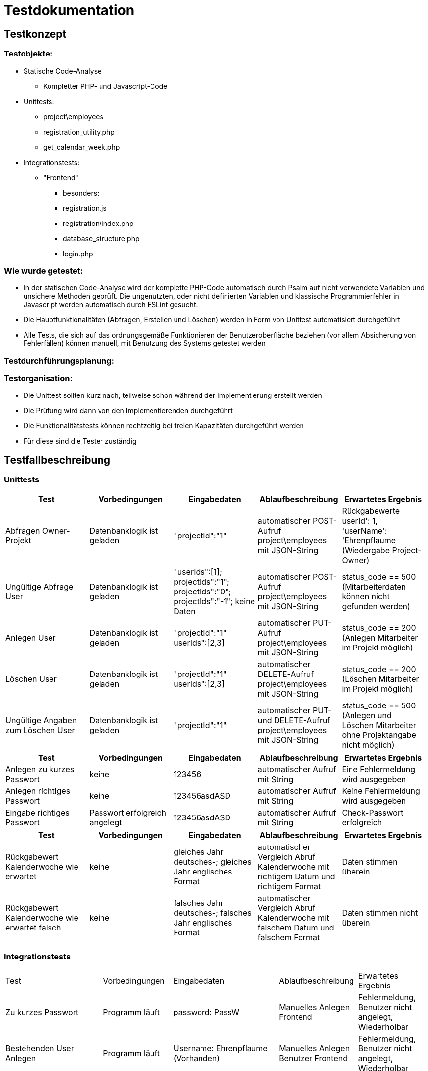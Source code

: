 = Testdokumentation

== Testkonzept
=== Testobjekte:
* Statische Code-Analyse
** Kompletter PHP- und Javascript-Code
* Unittests:
** project\employees
** registration_utility.php
** get_calendar_week.php
* Integrationstests:
** "Frontend"
*** besonders:
*** registration.js
*** registration\index.php
*** database_structure.php
*** login.php

=== Wie wurde getestet:
* In der statischen Code-Analyse wird der komplette PHP-Code automatisch durch Psalm auf nicht verwendete Variablen und unsichere Methoden geprüft. Die ungenutzten, oder nicht definierten Variablen und klassische Programmierfehler in Javascript werden automatisch durch ESLint gesucht.
* Die Hauptfunktionalitäten (Abfragen, Erstellen und Löschen) werden in Form von Unittest automatisiert durchgeführt
* Alle Tests, die sich auf das ordnungsgemäße Funktionieren der Benutzeroberfläche beziehen (vor allem Absicherung von Fehlerfällen) können manuell, mit Benutzung des Systems getestet werden

=== Testdurchführungsplanung:

//wann Tests durchgeführt wurden sind und was die Ergebnisse waren
//-> wann eventuelle Fehler behoben wurden sind

=== Testorganisation:
* Die Unittest sollten kurz nach, teilweise schon während der Implementierung erstellt werden
* Die Prüfung wird dann von den Implementierenden durchgeführt
* Die Funktionalitätstests können rechtzeitig bei freien Kapazitäten durchgeführt werden
* Für diese sind die Tester zuständig

== Testfallbeschreibung
=== Unittests

|===
| Test | Vorbedingungen | Eingabedaten | Ablaufbeschreibung | Erwartetes Ergebnis

| Abfragen Owner-Projekt | Datenbanklogik ist geladen | "projectId":"1" | automatischer POST-Aufruf project\employees mit JSON-String | Rückgabewerte userId': 1, 'userName': 'Ehrenpflaume (Wiedergabe Project-Owner)
| Ungültige Abfrage User | Datenbanklogik ist geladen | "userIds":[1]; projectIds":"1"; projectIds":"0"; projectIds":"-1"; keine Daten | automatischer POST-Aufruf project\employees mit JSON-String | status_code == 500 (Mitarbeiterdaten können nicht gefunden werden)
| Anlegen User | Datenbanklogik ist geladen | "projectId":"1", userIds":[2,3] | automatischer PUT-Aufruf project\employees mit JSON-String | status_code == 200 (Anlegen Mitarbeiter im Projekt möglich)
| Löschen User | Datenbanklogik ist geladen | "projectId":"1", userIds":[2,3] | automatischer DELETE-Aufruf project\employees mit JSON-String | status_code == 200 (Löschen Mitarbeiter im Projekt möglich)
| Ungültige Angaben zum Löschen User | Datenbanklogik ist geladen | "projectId":"1" | automatischer PUT- und DELETE-Aufruf project\employees mit JSON-String | status_code == 500 (Anlegen und Löschen Mitarbeiter ohne Projektangabe nicht möglich)

|===

|===
| Test | Vorbedingungen | Eingabedaten | Ablaufbeschreibung | Erwartetes Ergebnis

| Anlegen zu kurzes Passwort | keine | 123456 | automatischer Aufruf mit String | Eine Fehlermeldung wird ausgegeben
| Anlegen richtiges Passwort | keine | 123456asdASD | automatischer Aufruf mit String | Keine Fehlermeldung wird ausgegeben
| Eingabe richtiges Passwort | Passwort erfolgreich angelegt | 123456asdASD | automatischer Aufruf mit String | Check-Passwort erfolgreich

|===

|===
| Test | Vorbedingungen | Eingabedaten | Ablaufbeschreibung | Erwartetes Ergebnis

| Rückgabewert Kalenderwoche wie erwartet | keine | gleiches Jahr deutsches-; gleiches Jahr englisches Format | automatischer Vergleich Abruf Kalenderwoche mit richtigem Datum und richtigem Format | Daten stimmen überein
| Rückgabewert Kalenderwoche wie erwartet falsch | keine | falsches Jahr deutsches-; falsches Jahr englisches Format | automatischer Vergleich Abruf Kalenderwoche mit falschem Datum und falschem Format | Daten stimmen nicht überein

|===

=== Integrationstests
|===
| Test | Vorbedingungen | Eingabedaten | Ablaufbeschreibung | Erwartetes Ergebnis
| Zu kurzes Passwort | Programm läuft | password: PassW | Manuelles Anlegen Frontend | Fehlermeldung, Benutzer nicht angelegt, Wiederholbar
| Bestehenden User Anlegen | Programm läuft | Username: Ehrenpflaume (Vorhanden) | Manuelles Anlegen Benutzer Frontend | Fehlermeldung, Benutzer nicht angelegt, Wiederholbar
| Zu kurzer Name | Programm läuft | Username: A (zu kurz) | Manuelles Anlegen Benutzer Frontend | Fehlermeldung, Benutzer nicht angelegt, Wiederholbar
| Passwort falsch wiederholt | Programm läuft | passwordInput: Passwort, confirmPasswordInput: Passwprt | Manuelles Anlegen Benutzer Frontend | Fehlermeldung, Benutzer nicht angelegt, Wiederholbar
| Abbrechen und zurück schickt keine Anfrage | Programm läuft | Button "Abbrechen und Zurück" | Manuelles drücken Frontend | bereits eingegebene Daten nicht an Backend übermittelt
| Eingabe SQL-Injekcions | Programm läuft | SELECT * FROM User | Manuelles Eingeben in Frontend Textfeld | SQL-Injection als Text übernommen
| Nicht alle Felder ausgefüllt, beim Anlegen User | Programm läuft | [Nicht jedes Feld ausgefüllt] | Manuelles Anlegen Benutzer Frontend | Fehlermeldung, unvollständige Daten nicht an Backend, Wiederholbar
| Login mit falschen Benutzernamen/Passwort | Programm läuft | User: ExistiertNicht Passwort:FalschesPasswort | Manuelles Eingeben Logindaten Frontend | Fehlermeldung, kein Login, Wiederholbar
| Bereits existierendes Projekt anlegen | Programm läuft | ProjectName: Digitalisierung | Manuelles Anlegen Projekt Frontend | Fehlermeldung, Projekt nicht angelegt
| Mitarbeiter doppelt in Projekt einfügen | Programm läuft | keine | Manuelles Hinzufügen im Frontend | aufgrund des Frontends nicht möglich
| Mitarbeiter löschen | Programm läuft | keine | Manuelles Löschen Mitarbeiter Frontend | Warnung sollte erscheinen, anschließend Löschen
| Projekt löschen | Programm läuft | keine | Manuelles Löschen Projekt Frontend | Warnung sollte erscheinen, anschließend Löschen
| Status löschen | Programm läuft | keine | Manuelles Löschen Status Frontend | Warnung sollte erscheinen, anschließend Löschen
| Mehrere Status, ein Mitarbeiter, ein Tag | Programm läuft | Ehrenpflaume, 19.06.2022, Digitalisierung; Homepage | Manuelles Anlegen Status Frontend | Ohne Probleme möglich
|===
